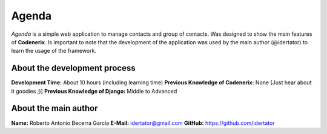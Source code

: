 Agenda
======

*Agenda* is a simple web application to manage contacts and group of contacts. Was designed to show the main features of **Codenerix**. Is important to note that the development of the application was used by the main author (@idertator) to learn the usage of the framework.

About the development process
-----------------------------
**Development Time:** About 10 hours (including learning time)
**Previous Knowledge of Codenerix:** None [Just hear about it goodies ;)]
**Previous Knowledge of Django:** Middle to Advanced

About the main author
---------------------
**Name:** Roberto Antonio Becerra García
**E-Mail:** idertator@gmail.com
**GitHub:** https://github.com/idertator
